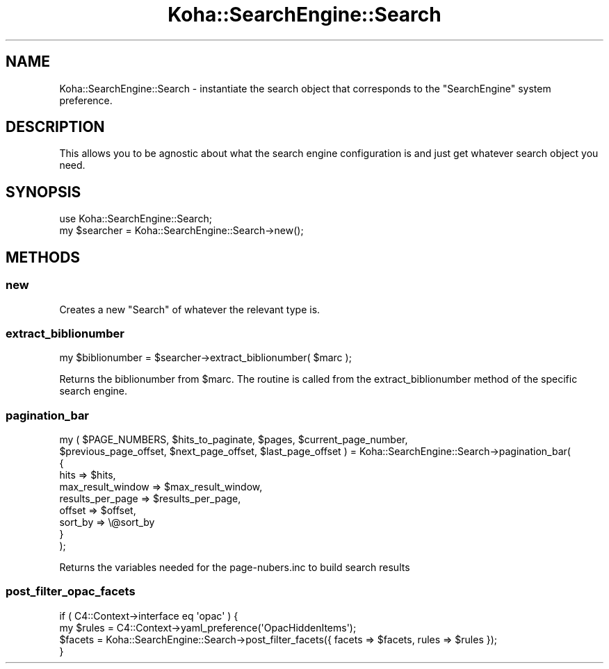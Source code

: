 .\" Automatically generated by Pod::Man 4.14 (Pod::Simple 3.40)
.\"
.\" Standard preamble:
.\" ========================================================================
.de Sp \" Vertical space (when we can't use .PP)
.if t .sp .5v
.if n .sp
..
.de Vb \" Begin verbatim text
.ft CW
.nf
.ne \\$1
..
.de Ve \" End verbatim text
.ft R
.fi
..
.\" Set up some character translations and predefined strings.  \*(-- will
.\" give an unbreakable dash, \*(PI will give pi, \*(L" will give a left
.\" double quote, and \*(R" will give a right double quote.  \*(C+ will
.\" give a nicer C++.  Capital omega is used to do unbreakable dashes and
.\" therefore won't be available.  \*(C` and \*(C' expand to `' in nroff,
.\" nothing in troff, for use with C<>.
.tr \(*W-
.ds C+ C\v'-.1v'\h'-1p'\s-2+\h'-1p'+\s0\v'.1v'\h'-1p'
.ie n \{\
.    ds -- \(*W-
.    ds PI pi
.    if (\n(.H=4u)&(1m=24u) .ds -- \(*W\h'-12u'\(*W\h'-12u'-\" diablo 10 pitch
.    if (\n(.H=4u)&(1m=20u) .ds -- \(*W\h'-12u'\(*W\h'-8u'-\"  diablo 12 pitch
.    ds L" ""
.    ds R" ""
.    ds C` ""
.    ds C' ""
'br\}
.el\{\
.    ds -- \|\(em\|
.    ds PI \(*p
.    ds L" ``
.    ds R" ''
.    ds C`
.    ds C'
'br\}
.\"
.\" Escape single quotes in literal strings from groff's Unicode transform.
.ie \n(.g .ds Aq \(aq
.el       .ds Aq '
.\"
.\" If the F register is >0, we'll generate index entries on stderr for
.\" titles (.TH), headers (.SH), subsections (.SS), items (.Ip), and index
.\" entries marked with X<> in POD.  Of course, you'll have to process the
.\" output yourself in some meaningful fashion.
.\"
.\" Avoid warning from groff about undefined register 'F'.
.de IX
..
.nr rF 0
.if \n(.g .if rF .nr rF 1
.if (\n(rF:(\n(.g==0)) \{\
.    if \nF \{\
.        de IX
.        tm Index:\\$1\t\\n%\t"\\$2"
..
.        if !\nF==2 \{\
.            nr % 0
.            nr F 2
.        \}
.    \}
.\}
.rr rF
.\" ========================================================================
.\"
.IX Title "Koha::SearchEngine::Search 3pm"
.TH Koha::SearchEngine::Search 3pm "2025-09-25" "perl v5.32.1" "User Contributed Perl Documentation"
.\" For nroff, turn off justification.  Always turn off hyphenation; it makes
.\" way too many mistakes in technical documents.
.if n .ad l
.nh
.SH "NAME"
Koha::SearchEngine::Search \- instantiate the search object that corresponds to
the "SearchEngine" system preference.
.SH "DESCRIPTION"
.IX Header "DESCRIPTION"
This allows you to be agnostic about what the search engine configuration is
and just get whatever search object you need.
.SH "SYNOPSIS"
.IX Header "SYNOPSIS"
.Vb 2
\&    use Koha::SearchEngine::Search;
\&    my $searcher = Koha::SearchEngine::Search\->new();
.Ve
.SH "METHODS"
.IX Header "METHODS"
.SS "new"
.IX Subsection "new"
Creates a new \f(CW\*(C`Search\*(C'\fR of whatever the relevant type is.
.SS "extract_biblionumber"
.IX Subsection "extract_biblionumber"
.Vb 1
\&    my $biblionumber = $searcher\->extract_biblionumber( $marc );
.Ve
.PP
Returns the biblionumber from \f(CW$marc\fR. The routine is called from the
extract_biblionumber method of the specific search engine.
.SS "pagination_bar"
.IX Subsection "pagination_bar"
my ( \f(CW$PAGE_NUMBERS\fR, \f(CW$hits_to_paginate\fR, \f(CW$pages\fR, \f(CW$current_page_number\fR,
    \f(CW$previous_page_offset\fR, \f(CW$next_page_offset\fR, \f(CW$last_page_offset\fR ) = Koha::SearchEngine::Search\->pagination_bar(
    {
        hits              => \f(CW$hits\fR,
        max_result_window => \f(CW$max_result_window\fR,
        results_per_page  => \f(CW$results_per_page\fR,
        offset            => \f(CW$offset\fR,
        sort_by           => \e@sort_by
    }
  );
.PP
Returns the variables needed for the page\-nubers.inc to build search results
.SS "post_filter_opac_facets"
.IX Subsection "post_filter_opac_facets"
.Vb 4
\&    if ( C4::Context\->interface eq \*(Aqopac\*(Aq ) {
\&        my $rules = C4::Context\->yaml_preference(\*(AqOpacHiddenItems\*(Aq);
\&        $facets = Koha::SearchEngine::Search\->post_filter_facets({ facets => $facets, rules => $rules });
\&    }
.Ve
